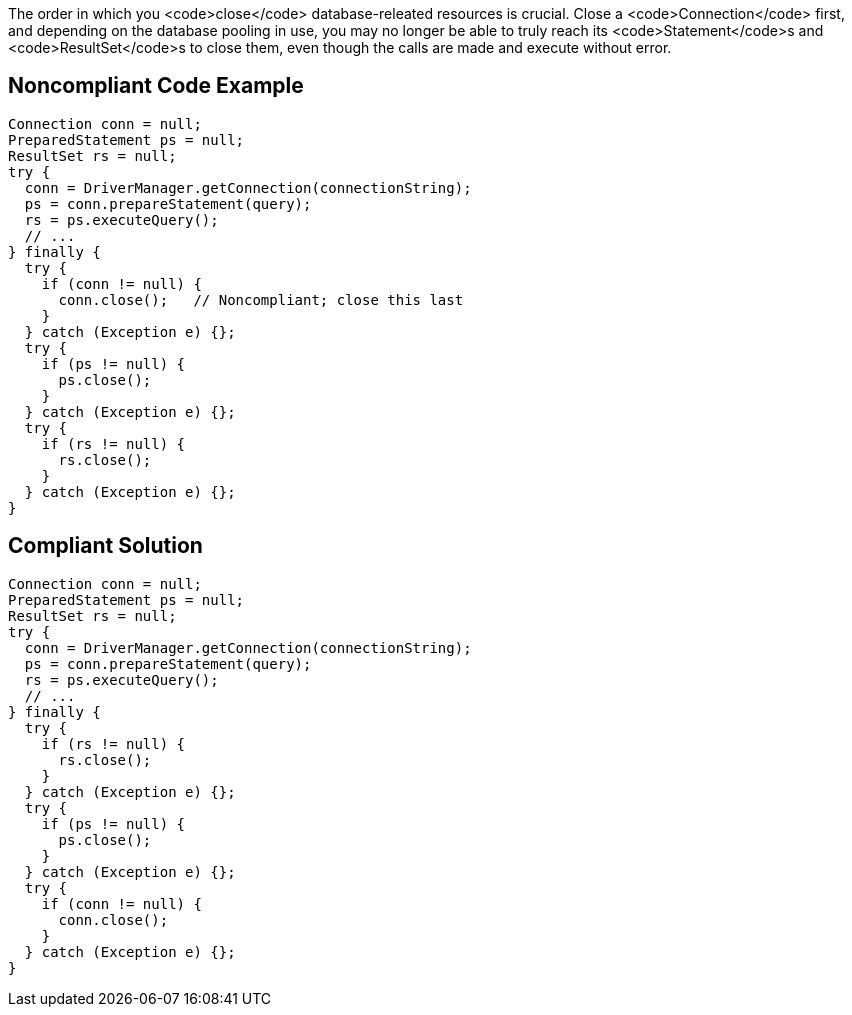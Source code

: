 The order in which you <code>close</code> database-releated resources is crucial. Close a <code>Connection</code> first, and depending on the database pooling in use, you may no longer be able to truly reach its <code>Statement</code>s and <code>ResultSet</code>s to close them, even though the calls are made and execute without error.


== Noncompliant Code Example

----
Connection conn = null;
PreparedStatement ps = null;
ResultSet rs = null;
try {
  conn = DriverManager.getConnection(connectionString);
  ps = conn.prepareStatement(query);
  rs = ps.executeQuery();
  // ...
} finally {
  try { 
    if (conn != null) {
      conn.close();   // Noncompliant; close this last
    }
  } catch (Exception e) {};
  try { 
    if (ps != null) {
      ps.close(); 
    }
  } catch (Exception e) {};
  try { 
    if (rs != null) {
      rs.close(); 
    }
  } catch (Exception e) {};
}
----


== Compliant Solution

----
Connection conn = null;
PreparedStatement ps = null;
ResultSet rs = null;
try {
  conn = DriverManager.getConnection(connectionString);
  ps = conn.prepareStatement(query);
  rs = ps.executeQuery();
  // ...
} finally {
  try { 
    if (rs != null) {
      rs.close(); 
    }
  } catch (Exception e) {};
  try { 
    if (ps != null) {
      ps.close(); 
    }
  } catch (Exception e) {};
  try { 
    if (conn != null) {
      conn.close(); 
    }
  } catch (Exception e) {};
}
----

